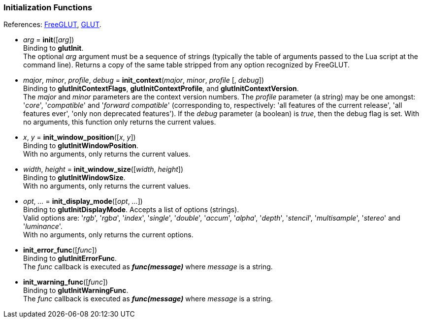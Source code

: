 
=== Initialization Functions

[small]#References: 
http://freeglut.sourceforge.net/docs/api.php#Initialization[FreeGLUT], 
https://www.opengl.org/resources/libraries/glut/spec3/node9.html#SECTION00030000000000000000[GLUT].#

[[glut.init]]
* _arg_ = *init*([_arg_]) +
[small]#Binding to *glutInit*. +
The optional _arg_ argument must be a sequence of strings
(typically the table of arguments passed to the Lua script at the command line).
Returns a copy of the same table stripped from any option recognized by FreeGLUT.#


[[glut.init_context]]
* _major_, _minor_, _profile_, _debug_ = *init_context*(_major_, _minor_, _profile_ [, _debug_]) +
[small]#Binding to *glutInitContextFlags*, *glutInitContextProfile*, and *glutInitContextVersion*. +
The _major_ and _minor_ parameters are the context version numbers. The _profile_ parameter
(a string) may be one amongst: '_core_', '_compatible_' and '_forward compatible_' 
(corresponding to, respectively: 'all features of the current release', 'all features ever', 
'only non deprecated features'). 
If the _debug_ parameter (a boolean) is _true_, then the debug flag is set.
With no arguments, this function only returns the current values.#


[[glut.init_window_position]]
* _x_, _y_ = *init_window_position*([_x_, _y_]) +
[small]#Binding to *glutInitWindowPosition*. +
With no arguments, only returns the current values.#


[[glut.init_window_size]]
* _width_, _height_ = *init_window_size*([_width_, _height_]) +
[small]#Binding to *glutInitWindowSize*. +
With no arguments, only returns the current values.#


[[glut.init_display_mode]]
* _opt_, _..._ = *init_display_mode*([_opt_, _..._]) +
[small]#Binding to *glutInitDisplayMode*. Accepts a list of options (strings). +
Valid options are: 
'_rgb_', '_rgba_', '_index_', '_single_', '_double_', '_accum_', '_alpha_', '_depth_', '_stencil_', '_multisample_', '_stereo_' and '_luminance_'. +
With no arguments, only returns the current options.#

////
glutInitDisplayString NA
////


[[glut.init_error_func]]
* *init_error_func*([_func_]) +
[small]#Binding to *glutInitErrorFunc*. +
The _func_ callback is executed as *_func(message)_* where _message_ is a string.#


[[glut.init_warning_func]]
* *init_warning_func*([_func_]) +
[small]#Binding to *glutInitWarningFunc*. +
The _func_ callback is executed as *_func(message)_* where _message_ is a string.#

////
8yy

[[glut.]]
* **([_arg_]) +
_arg_ +
 +
Binding to **.
The _func_ callback is executed as *_func()_* where __ is .

glutInitContextFlags() @@
flag, ... = init_context_flags([flag, ...]) 

glutInitContextProfile() @@
flag, ... = init_context_profile([flag, ...]) 

glutInitContextVersion() @@
major, minor = init_context_version([major, minor]) */

8yy

[[glut.]]
* **([_arg_]) +
_arg_ +
 +
Binding to **.
With no arguments, only returns the current values.
The _func_ callback is executed as *_func()_* where __ is .

////

